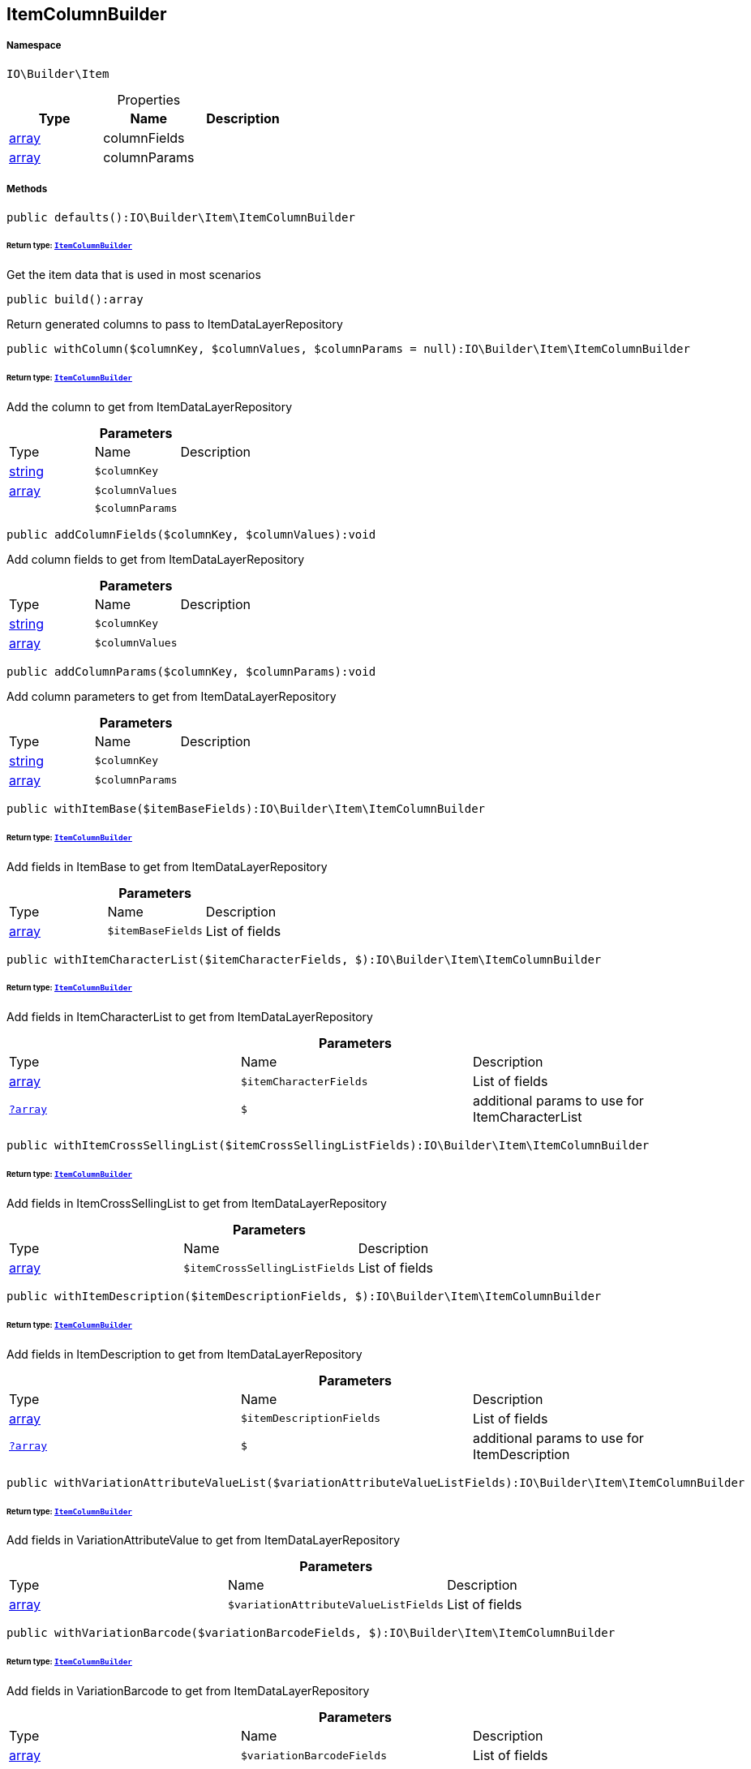 :table-caption!:
:example-caption!:
:source-highlighter: prettify
:sectids!:
[[io__itemcolumnbuilder]]
== ItemColumnBuilder





===== Namespace

`IO\Builder\Item`





.Properties
|===
|Type |Name |Description

|link:http://php.net/array[array^]
    |columnFields
    |
|link:http://php.net/array[array^]
    |columnParams
    |
|===


===== Methods

[source%nowrap, php]
----

public defaults():IO\Builder\Item\ItemColumnBuilder

----

    


====== *Return type:*        xref:Miscellaneous.adoc#miscellaneous_item_itemcolumnbuilder[`ItemColumnBuilder`]


Get the item data that is used in most scenarios

[source%nowrap, php]
----

public build():array

----

    





Return generated columns to pass to ItemDataLayerRepository

[source%nowrap, php]
----

public withColumn($columnKey, $columnValues, $columnParams = null):IO\Builder\Item\ItemColumnBuilder

----

    


====== *Return type:*        xref:Miscellaneous.adoc#miscellaneous_item_itemcolumnbuilder[`ItemColumnBuilder`]


Add the column to get from ItemDataLayerRepository

.*Parameters*
|===
|Type |Name |Description
|link:http://php.net/string[string^]
a|`$columnKey`
|

|link:http://php.net/array[array^]
a|`$columnValues`
|

|
a|`$columnParams`
|
|===


[source%nowrap, php]
----

public addColumnFields($columnKey, $columnValues):void

----

    





Add column fields to get from ItemDataLayerRepository

.*Parameters*
|===
|Type |Name |Description
|link:http://php.net/string[string^]
a|`$columnKey`
|

|link:http://php.net/array[array^]
a|`$columnValues`
|
|===


[source%nowrap, php]
----

public addColumnParams($columnKey, $columnParams):void

----

    





Add column parameters to get from ItemDataLayerRepository

.*Parameters*
|===
|Type |Name |Description
|link:http://php.net/string[string^]
a|`$columnKey`
|

|link:http://php.net/array[array^]
a|`$columnParams`
|
|===


[source%nowrap, php]
----

public withItemBase($itemBaseFields):IO\Builder\Item\ItemColumnBuilder

----

    


====== *Return type:*        xref:Miscellaneous.adoc#miscellaneous_item_itemcolumnbuilder[`ItemColumnBuilder`]


Add fields in ItemBase to get from ItemDataLayerRepository

.*Parameters*
|===
|Type |Name |Description
|link:http://php.net/array[array^]
a|`$itemBaseFields`
|List of fields
|===


[source%nowrap, php]
----

public withItemCharacterList($itemCharacterFields, $):IO\Builder\Item\ItemColumnBuilder

----

    


====== *Return type:*        xref:Miscellaneous.adoc#miscellaneous_item_itemcolumnbuilder[`ItemColumnBuilder`]


Add fields in ItemCharacterList to get from ItemDataLayerRepository

.*Parameters*
|===
|Type |Name |Description
|link:http://php.net/array[array^]
a|`$itemCharacterFields`
|List of fields

|        xref:Miscellaneous.adoc#miscellaneous_item_?array[`?array`]
a|`$`
|additional params to use for ItemCharacterList
|===


[source%nowrap, php]
----

public withItemCrossSellingList($itemCrossSellingListFields):IO\Builder\Item\ItemColumnBuilder

----

    


====== *Return type:*        xref:Miscellaneous.adoc#miscellaneous_item_itemcolumnbuilder[`ItemColumnBuilder`]


Add fields in ItemCrossSellingList to get from ItemDataLayerRepository

.*Parameters*
|===
|Type |Name |Description
|link:http://php.net/array[array^]
a|`$itemCrossSellingListFields`
|List of fields
|===


[source%nowrap, php]
----

public withItemDescription($itemDescriptionFields, $):IO\Builder\Item\ItemColumnBuilder

----

    


====== *Return type:*        xref:Miscellaneous.adoc#miscellaneous_item_itemcolumnbuilder[`ItemColumnBuilder`]


Add fields in ItemDescription to get from ItemDataLayerRepository

.*Parameters*
|===
|Type |Name |Description
|link:http://php.net/array[array^]
a|`$itemDescriptionFields`
|List of fields

|        xref:Miscellaneous.adoc#miscellaneous_item_?array[`?array`]
a|`$`
|additional params to use for ItemDescription
|===


[source%nowrap, php]
----

public withVariationAttributeValueList($variationAttributeValueListFields):IO\Builder\Item\ItemColumnBuilder

----

    


====== *Return type:*        xref:Miscellaneous.adoc#miscellaneous_item_itemcolumnbuilder[`ItemColumnBuilder`]


Add fields in VariationAttributeValue to get from ItemDataLayerRepository

.*Parameters*
|===
|Type |Name |Description
|link:http://php.net/array[array^]
a|`$variationAttributeValueListFields`
|List of fields
|===


[source%nowrap, php]
----

public withVariationBarcode($variationBarcodeFields, $):IO\Builder\Item\ItemColumnBuilder

----

    


====== *Return type:*        xref:Miscellaneous.adoc#miscellaneous_item_itemcolumnbuilder[`ItemColumnBuilder`]


Add fields in VariationBarcode to get from ItemDataLayerRepository

.*Parameters*
|===
|Type |Name |Description
|link:http://php.net/array[array^]
a|`$variationBarcodeFields`
|List of fields

|        xref:Miscellaneous.adoc#miscellaneous_item_?array[`?array`]
a|`$`
|additional params to use for VariationBarcode
|===


[source%nowrap, php]
----

public withVariationBarcodeList($variationBarcodeFields):IO\Builder\Item\ItemColumnBuilder

----

    


====== *Return type:*        xref:Miscellaneous.adoc#miscellaneous_item_itemcolumnbuilder[`ItemColumnBuilder`]


Add fields in VariationBarcodeList to get from ItemDataLayerRepository

.*Parameters*
|===
|Type |Name |Description
|link:http://php.net/array[array^]
a|`$variationBarcodeFields`
|List of fields
|===


[source%nowrap, php]
----

public withVariationBase($variationBaseFields):IO\Builder\Item\ItemColumnBuilder

----

    


====== *Return type:*        xref:Miscellaneous.adoc#miscellaneous_item_itemcolumnbuilder[`ItemColumnBuilder`]


Add fields in VariationBase to get from ItemDataLayerRepository

.*Parameters*
|===
|Type |Name |Description
|link:http://php.net/array[array^]
a|`$variationBaseFields`
|List of fields
|===


[source%nowrap, php]
----

public withVariationBundleComponentList($variationBundleComponentListFields):IO\Builder\Item\ItemColumnBuilder

----

    


====== *Return type:*        xref:Miscellaneous.adoc#miscellaneous_item_itemcolumnbuilder[`ItemColumnBuilder`]


Add fields in VariationBundleComponentList to get from ItemDataLayerRepository

.*Parameters*
|===
|Type |Name |Description
|link:http://php.net/array[array^]
a|`$variationBundleComponentListFields`
|List of fields
|===


[source%nowrap, php]
----

public withVariationCategoryList($variationCategoryFields):IO\Builder\Item\ItemColumnBuilder

----

    


====== *Return type:*        xref:Miscellaneous.adoc#miscellaneous_item_itemcolumnbuilder[`ItemColumnBuilder`]


Add fields in VariationCategory to get from ItemDataLayerRepository

.*Parameters*
|===
|Type |Name |Description
|link:http://php.net/array[array^]
a|`$variationCategoryFields`
|List of fields
|===


[source%nowrap, php]
----

public withVariationImageList($variationImageListFields):IO\Builder\Item\ItemColumnBuilder

----

    


====== *Return type:*        xref:Miscellaneous.adoc#miscellaneous_item_itemcolumnbuilder[`ItemColumnBuilder`]


Add fields in VariationImageList to get from ItemDataLayerRepository

.*Parameters*
|===
|Type |Name |Description
|link:http://php.net/array[array^]
a|`$variationImageListFields`
|List of fields
|===


[source%nowrap, php]
----

public withVariationLinkMarketplace($variationLinkMarketplaceFields):IO\Builder\Item\ItemColumnBuilder

----

    


====== *Return type:*        xref:Miscellaneous.adoc#miscellaneous_item_itemcolumnbuilder[`ItemColumnBuilder`]


Add fields in VariationLinkMarketplace to get from ItemDataLayerRepository

.*Parameters*
|===
|Type |Name |Description
|link:http://php.net/array[array^]
a|`$variationLinkMarketplaceFields`
|List of fields
|===


[source%nowrap, php]
----

public withVariationLinkWebstore($variationLinkWebstoreFields):IO\Builder\Item\ItemColumnBuilder

----

    


====== *Return type:*        xref:Miscellaneous.adoc#miscellaneous_item_itemcolumnbuilder[`ItemColumnBuilder`]


Add fields in VariationLinkWebstore to get from ItemDataLayerRepository

.*Parameters*
|===
|Type |Name |Description
|link:http://php.net/array[array^]
a|`$variationLinkWebstoreFields`
|List of fields
|===


[source%nowrap, php]
----

public withVariationMarketStatus($variationMarketStatusFields, $):IO\Builder\Item\ItemColumnBuilder

----

    


====== *Return type:*        xref:Miscellaneous.adoc#miscellaneous_item_itemcolumnbuilder[`ItemColumnBuilder`]


Add fields in VariationMarketStatus to get from ItemDataLayerRepository

.*Parameters*
|===
|Type |Name |Description
|link:http://php.net/array[array^]
a|`$variationMarketStatusFields`
|List of fields

|        xref:Miscellaneous.adoc#miscellaneous_item_?array[`?array`]
a|`$`
|additional params to use for VariationMarketStatus
|===


[source%nowrap, php]
----

public withVariationRecommendedRetailPrice($variationRecommendedPriceFields, $):IO\Builder\Item\ItemColumnBuilder

----

    


====== *Return type:*        xref:Miscellaneous.adoc#miscellaneous_item_itemcolumnbuilder[`ItemColumnBuilder`]


Add fields in VariationRecommendedRetailPrice to get from ItemDataLayerRepository

.*Parameters*
|===
|Type |Name |Description
|link:http://php.net/array[array^]
a|`$variationRecommendedPriceFields`
|List of fields

|        xref:Miscellaneous.adoc#miscellaneous_item_?array[`?array`]
a|`$`
|additional params to use for VariationRecommendedRetailPrice
|===


[source%nowrap, php]
----

public withVariationRecommendedRetailPriceList($variationRecommendedPriceListFields, $):IO\Builder\Item\ItemColumnBuilder

----

    


====== *Return type:*        xref:Miscellaneous.adoc#miscellaneous_item_itemcolumnbuilder[`ItemColumnBuilder`]


Add fields in VariationRecommendedRetailPriceList to get from ItemDataLayerRepository

.*Parameters*
|===
|Type |Name |Description
|link:http://php.net/array[array^]
a|`$variationRecommendedPriceListFields`
|List of fields

|        xref:Miscellaneous.adoc#miscellaneous_item_?array[`?array`]
a|`$`
|additional params to use for VariationRecommendedRetailPriceList
|===


[source%nowrap, php]
----

public withVariationRetailPrice($variationRetailPriceFields, $):IO\Builder\Item\ItemColumnBuilder

----

    


====== *Return type:*        xref:Miscellaneous.adoc#miscellaneous_item_itemcolumnbuilder[`ItemColumnBuilder`]


Add fields in VariationRetailPrice to get from ItemDataLayerRepository

.*Parameters*
|===
|Type |Name |Description
|link:http://php.net/array[array^]
a|`$variationRetailPriceFields`
|List of fields

|        xref:Miscellaneous.adoc#miscellaneous_item_?array[`?array`]
a|`$`
|additional params to use for VariationRetailPrice
|===


[source%nowrap, php]
----

public withVariationRetailPriceList($variationRetailPriceListFields, $):IO\Builder\Item\ItemColumnBuilder

----

    


====== *Return type:*        xref:Miscellaneous.adoc#miscellaneous_item_itemcolumnbuilder[`ItemColumnBuilder`]


Add fields in VariationRetailPriceList to get from ItemDataLayerRepository

.*Parameters*
|===
|Type |Name |Description
|link:http://php.net/array[array^]
a|`$variationRetailPriceListFields`
|List of fields

|        xref:Miscellaneous.adoc#miscellaneous_item_?array[`?array`]
a|`$`
|additional params to use for VariationRetailPriceList
|===


[source%nowrap, php]
----

public withVariationSpecialOfferRetailPrice($variationSpecialOfferRetailPriceFields, $):IO\Builder\Item\ItemColumnBuilder

----

    


====== *Return type:*        xref:Miscellaneous.adoc#miscellaneous_item_itemcolumnbuilder[`ItemColumnBuilder`]


Add fields in VariationSpecialOfferRetailPrice to get from ItemDataLayerRepository

.*Parameters*
|===
|Type |Name |Description
|link:http://php.net/array[array^]
a|`$variationSpecialOfferRetailPriceFields`
|List of fields

|        xref:Miscellaneous.adoc#miscellaneous_item_?array[`?array`]
a|`$`
|additional params to use for VariationSpecialOfferRetailPrice
|===


[source%nowrap, php]
----

public withVariationSpecialOfferRetailPriceList($variationSpecialOfferRetailPriceListFields, $):IO\Builder\Item\ItemColumnBuilder

----

    


====== *Return type:*        xref:Miscellaneous.adoc#miscellaneous_item_itemcolumnbuilder[`ItemColumnBuilder`]


Add fields in VariationSpecialOfferRetailPriceList to get from ItemDataLayerRepository

.*Parameters*
|===
|Type |Name |Description
|link:http://php.net/array[array^]
a|`$variationSpecialOfferRetailPriceListFields`
|List of fields

|        xref:Miscellaneous.adoc#miscellaneous_item_?array[`?array`]
a|`$`
|additional params to use for VariationSpecialOfferRetailPriceList
|===


[source%nowrap, php]
----

public withVariationStandardCategory($variationStandardCategoryFields, $):IO\Builder\Item\ItemColumnBuilder

----

    


====== *Return type:*        xref:Miscellaneous.adoc#miscellaneous_item_itemcolumnbuilder[`ItemColumnBuilder`]


Add fields in VariationStandardCategory to get from ItemDataLayerRepository

.*Parameters*
|===
|Type |Name |Description
|link:http://php.net/array[array^]
a|`$variationStandardCategoryFields`
|List of fields

|        xref:Miscellaneous.adoc#miscellaneous_item_?array[`?array`]
a|`$`
|additional params to use for VariationStandardCategory
|===


[source%nowrap, php]
----

public withVariationStock($variationStockFields, $):IO\Builder\Item\ItemColumnBuilder

----

    


====== *Return type:*        xref:Miscellaneous.adoc#miscellaneous_item_itemcolumnbuilder[`ItemColumnBuilder`]


Add fields in VariationStock to get from ItemDataLayerRepository

.*Parameters*
|===
|Type |Name |Description
|link:http://php.net/array[array^]
a|`$variationStockFields`
|List of fields

|        xref:Miscellaneous.adoc#miscellaneous_item_?array[`?array`]
a|`$`
|additional params to use for VariationStock
|===


[source%nowrap, php]
----

public withVariationStockBuffer($variationStockBufferFields, $):IO\Builder\Item\ItemColumnBuilder

----

    


====== *Return type:*        xref:Miscellaneous.adoc#miscellaneous_item_itemcolumnbuilder[`ItemColumnBuilder`]


Add fields in VariationStockBuffer to get from ItemDataLayerRepository

.*Parameters*
|===
|Type |Name |Description
|link:http://php.net/array[array^]
a|`$variationStockBufferFields`
|List of fields

|        xref:Miscellaneous.adoc#miscellaneous_item_?array[`?array`]
a|`$`
|additional params to use for VariationStockBuffer
|===


[source%nowrap, php]
----

public withVariationStockList($variationStockFields):IO\Builder\Item\ItemColumnBuilder

----

    


====== *Return type:*        xref:Miscellaneous.adoc#miscellaneous_item_itemcolumnbuilder[`ItemColumnBuilder`]


Add fields in VariationStockList to get from ItemDataLayerRepository

.*Parameters*
|===
|Type |Name |Description
|link:http://php.net/array[array^]
a|`$variationStockFields`
|List of fields
|===


[source%nowrap, php]
----

public withVariationSupplierList($variationSupplierFields):IO\Builder\Item\ItemColumnBuilder

----

    


====== *Return type:*        xref:Miscellaneous.adoc#miscellaneous_item_itemcolumnbuilder[`ItemColumnBuilder`]


Add fields in VariationSupplierList to get from ItemDataLayerRepository

.*Parameters*
|===
|Type |Name |Description
|link:http://php.net/array[array^]
a|`$variationSupplierFields`
|List of fields
|===


[source%nowrap, php]
----

public withVariationWarehouse($variationWarehouseFields, $):IO\Builder\Item\ItemColumnBuilder

----

    


====== *Return type:*        xref:Miscellaneous.adoc#miscellaneous_item_itemcolumnbuilder[`ItemColumnBuilder`]


Add fields in VariationWarehouse to get from ItemDataLayerRepository

.*Parameters*
|===
|Type |Name |Description
|link:http://php.net/array[array^]
a|`$variationWarehouseFields`
|List of fields

|        xref:Miscellaneous.adoc#miscellaneous_item_?array[`?array`]
a|`$`
|additional params to use for VariationWarehouse
|===


[source%nowrap, php]
----

public withVariationWarehouseList($variationWarehouseFields, $):IO\Builder\Item\ItemColumnBuilder

----

    


====== *Return type:*        xref:Miscellaneous.adoc#miscellaneous_item_itemcolumnbuilder[`ItemColumnBuilder`]


Add fields in VariationWarehouseList to get from ItemDataLayerRepository

.*Parameters*
|===
|Type |Name |Description
|link:http://php.net/array[array^]
a|`$variationWarehouseFields`
|List of fields

|        xref:Miscellaneous.adoc#miscellaneous_item_?array[`?array`]
a|`$`
|additional params to use for VariationWarehouseList
|===


